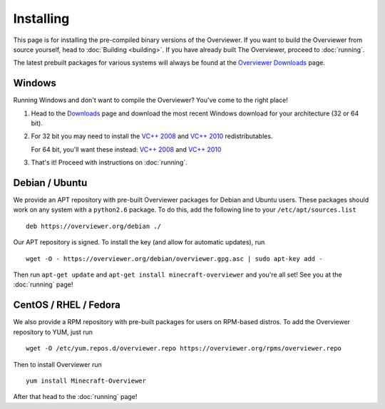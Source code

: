 ==========
Installing
==========

This page is for installing the pre-compiled binary versions of the Overviewer.
If you want to build the Overviewer from source yourself, head to :doc:`Building
<building>`. If you have already built The Overviewer, proceed to
:doc:`running`.

The latest prebuilt packages for various systems will always be found
at the `Overviewer Downloads <https://overviewer.org/downloads>`_ page.


Windows
=======
Running Windows and don't want to compile the Overviewer? You've come to the
right place!

1. Head to the `Downloads <https://overviewer.org/downloads>`_ page and download the most recent Windows download for your architecture (32 or 64 bit).

2. For 32 bit you may need to install the `VC++ 2008 <http://www.microsoft.com/downloads/en/details.aspx?FamilyID=9b2da534-3e03-4391-8a4d-074b9f2bc1bf>`_ and `VC++ 2010 <http://www.microsoft.com/downloads/en/details.aspx?familyid=a7b7a05e-6de6-4d3a-a423-37bf0912db84>`_ redistributables.

   For 64 bit, you'll want these instead: `VC++ 2008 <http://www.microsoft.com/downloads/en/details.aspx?familyid=bd2a6171-e2d6-4230-b809-9a8d7548c1b6>`_ and `VC++ 2010 <http://www.microsoft.com/download/en/details.aspx?id=14632>`_

3. That's it! Proceed with instructions on :doc:`running`.

Debian / Ubuntu
===============
We provide an APT repository with pre-built Overviewer packages for
Debian and Ubuntu users. These packages should work on any system with
a ``python2.6`` package. To do this, add the following line to your
``/etc/apt/sources.list``

::

    deb https://overviewer.org/debian ./

Our APT repository is signed. To install the key (and allow for
automatic updates), run

::

    wget -O - https://overviewer.org/debian/overviewer.gpg.asc | sudo apt-key add -

Then run ``apt-get update`` and ``apt-get install minecraft-overviewer`` and
you're all set! See you at the :doc:`running` page!

CentOS / RHEL / Fedora
======================
We also provide a RPM repository with pre-built packages for users on RPM-based
distros. To add the Overviewer repository to YUM, just run

::

    wget -O /etc/yum.repos.d/overviewer.repo https://overviewer.org/rpms/overviewer.repo

Then to install Overviewer run

::

    yum install Minecraft-Overviewer

After that head to the :doc:`running` page!
